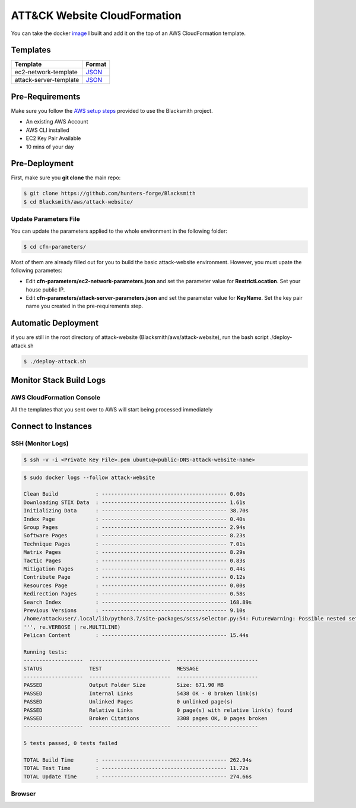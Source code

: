 ATT&CK Website CloudFormation
=============================

You can take the docker `image <https://hub.docker.com/repository/docker/cyb3rward0g/attack-website>`_ I built and add it on the top of an AWS CloudFormation template. 

Templates
#########

+------------------------------------+----------------------------------------------------------------------------------------------------------------------------------+
| Template                           | Format                                                                                                                           |
+====================================+==================================================================================================================================+
| ec2-network-template               | `JSON <https://github.com/hunters-forge/Blacksmith/blob/master/aws/attack-website/cfn-templates/ec2-network-template.json>`_     |
+------------------------------------+----------------------------------------------------------------------------------------------------------------------------------+
| attack-server-template             | `JSON <https://github.com/hunters-forge/Blacksmith/blob/master/aws/attack-website/cfn-templates/attack-server-template.json>`_   |
+------------------------------------+----------------------------------------------------------------------------------------------------------------------------------+

Pre-Requirements
################

Make sure you follow the `AWS setup steps <https://blacksmith.readthedocs.io/en/latest/aws_setup.html>`_ provided to use the Blacksmith project.

* An existing AWS Account
* AWS CLI installed
* EC2 Key Pair Available
* 10 mins of your day

Pre-Deployment
##############

First, make sure you **git clone** the main repo:

.. code-block:: console

    $ git clone https://github.com/hunters-forge/Blacksmith
    $ cd Blacksmith/aws/attack-website/

Update Parameters File
**********************

You can update the parameters applied to the whole environment in the following folder:

.. code-block:: console

    $ cd cfn-parameters/

Most of them are already filled out for you to build the basic attack-website environment.
However, you must upate the following parametes:

* Edit **cfn-parameters/ec2-network-parameters.json** and set the parameter value for **RestrictLocation**. Set your house public IP.
* Edit **cfn-parameters/attack-server-parameters.json** and set the parameter value for **KeyName**. Set the key pair name you created in the pre-requirements step.

Automatic Deployment
####################

if you are still in the root directory of attack-website (Blacksmith/aws/attack-website), run the bash script ./deploy-attack.sh

.. code-block:: console

    $ ./deploy-attack.sh

Monitor Stack Build Logs
########################

AWS CloudFormation Console
**************************

All the templates that you sent over to AWS will start being processed immediately

.. image:: _static/CFN-Stacks-attack-Process.png
    :alt: ATT&CK process
    :scale: 30%

Connect to Instances
####################

SSH (Monitor Logs)
******************

.. code-block:: console

    $ ssh -v -i <Private Key File>.pem ubuntu@<public-DNS-attack-website-name>

.. code-block:: console

    $ sudo docker logs --follow attack-website

    Clean Build            : ---------------------------------------- 0.00s      
    Downloading STIX Data  : ---------------------------------------- 1.61s      
    Initializing Data      : ---------------------------------------- 38.70s      
    Index Page             : ---------------------------------------- 0.40s      
    Group Pages            : ---------------------------------------- 2.94s      
    Software Pages         : ---------------------------------------- 8.23s      
    Technique Pages        : ---------------------------------------- 7.01s      
    Matrix Pages           : ---------------------------------------- 8.29s      
    Tactic Pages           : ---------------------------------------- 0.83s      
    Mitigation Pages       : ---------------------------------------- 0.44s      
    Contribute Page        : ---------------------------------------- 0.12s      
    Resources Page         : ---------------------------------------- 0.00s      
    Redirection Pages      : ---------------------------------------- 0.58s      
    Search Index           : ---------------------------------------- 168.89s      
    Previous Versions      : ---------------------------------------- 9.10s      
    /home/attackuser/.local/lib/python3.7/site-packages/scss/selector.py:54: FutureWarning: Possible nested set at position 329
    ''', re.VERBOSE | re.MULTILINE)
    Pelican Content        : ---------------------------------------- 15.44s      

    Running tests:
    -------------------  --------------------------  -------------------------- 
    STATUS               TEST                        MESSAGE                    
    -------------------  --------------------------  -------------------------- 
    PASSED               Output Folder Size          Size: 671.90 MB            
    PASSED               Internal Links              5438 OK - 0 broken link(s) 
    PASSED               Unlinked Pages              0 unlinked page(s)         
    PASSED               Relative Links              0 page(s) with relative link(s) found
    PASSED               Broken Citations            3308 pages OK, 0 pages broken
    -------------------  --------------------------  -------------------------- 

    5 tests passed, 0 tests failed

    TOTAL Build Time       : ---------------------------------------- 262.94s      
    TOTAL Test Time        : ---------------------------------------- 11.72s      
    TOTAL Update Time      : ---------------------------------------- 274.66s


Browser
*******

.. image:: _static/docker-attack-website-main.png
    :alt: ATT&CK Website
    :scale: 30%
